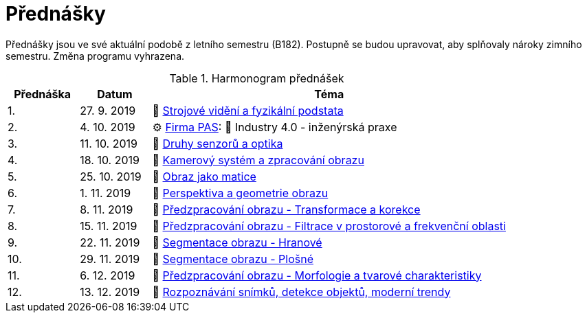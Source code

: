= Přednášky

Přednášky jsou ve své aktuální podobě z letního semestru (B182). Postupně se budou upravovat, aby splňovaly nároky zimního semestru. Změna programu vyhrazena. 

.Harmonogram přednášek
[cols="2,2,10", options="header,footer"]
|=======================
| Přednáška | Datum      | Téma                                                         
| 1.        | 27. 9. 2019  | 📖{nbsp}link:files/bi-svz-01-strojove-videni-a-fyzikalni-podstata.pdf[Strojové vidění a fyzikální podstata] 
| 2.        | 4. 10. 2019 | ⚙{nbsp}https://pa-ats.com/cz-cz[Firma PAS]: 📖{nbsp}Industry 4.0 - inženýrská praxe
| 3.        | 11. 10. 2019 | 📖{nbsp}link:files/bi-svz-02-druhy-senzoru-a-optika.pdf[Druhy senzorů a optika] 
| 4.        | 18. 10. 2019 | 📖{nbsp}link:files/bi-svz-03-kamerovy-system-a-zpracovani-obrazu.pdf[Kamerový systém a zpracování obrazu] 
| 5.        | 25. 10. 2019  | 📖{nbsp}link:files/bi-svz-04-obraz-jako-matice.pdf[Obraz jako matice]       
| 6.        | 1. 11. 2019  | 📖{nbsp}link:files/bi-svz-05-perspektiva-obrazu.pdf[Perspektiva a geometrie obrazu]                               
| 7.        | 8. 11. 2019 | 📖{nbsp}link:files/bi-svz-06-metody-predzpracovani-obrazu-1.pdf[Předzpracování obrazu - Transformace a korekce]        
| 8.        | 15. 11. 2019 | 📖{nbsp}link:files/bi-svz-07-filtrace-v-prostorove-a-frekvencni-oblasti.pdf[Předzpracování obrazu - Filtrace v prostorové a frekvenční oblasti]
| 9.        | 22. 11. 2019 | 📖{nbsp}link:files/bi-svz-08-segmentace-obrazu-hranove.pdf[Segmentace obrazu - Hranové]
| 10.       | 29. 11. 2019  | 📖{nbsp}link:files/bi-svz-09-segmentace-obrazu-plosne.pdf[Segmentace obrazu - Plošné]
| 11.       | 6. 12. 2019 | 📖{nbsp}link:files/bi-svz-10-morfologie-a-tvarove-charakteristiky.pdf[Předzpracování obrazu - Morfologie a tvarové charakteristiky] 
| 12.       | 13. 12. 2019   | 📖{nbsp}link:files/bi-svz-11-detekce-objektu-a-moderni-trendy.pdf[Rozpoznávání snímků, detekce objektů, moderní trendy] 
|